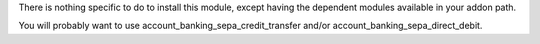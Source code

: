 There is nothing specific to do to install this module,
except having the dependent modules available in your addon path.

You will probably want to use account_banking_sepa_credit_transfer and/or
account_banking_sepa_direct_debit.
